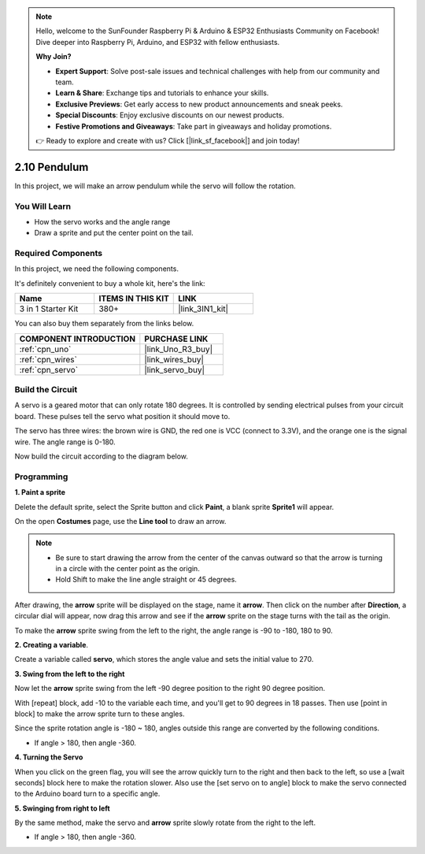 .. note::

    Hello, welcome to the SunFounder Raspberry Pi & Arduino & ESP32 Enthusiasts Community on Facebook! Dive deeper into Raspberry Pi, Arduino, and ESP32 with fellow enthusiasts.

    **Why Join?**

    - **Expert Support**: Solve post-sale issues and technical challenges with help from our community and team.
    - **Learn & Share**: Exchange tips and tutorials to enhance your skills.
    - **Exclusive Previews**: Get early access to new product announcements and sneak peeks.
    - **Special Discounts**: Enjoy exclusive discounts on our newest products.
    - **Festive Promotions and Giveaways**: Take part in giveaways and holiday promotions.

    👉 Ready to explore and create with us? Click [|link_sf_facebook|] and join today!

.. _sh_pendulum:

2.10 Pendulum
=====================

In this project, we will make an arrow pendulum while the servo will follow the rotation.

.. image:: img/12_pun.png

You Will Learn
---------------------

- How the servo works and the angle range
- Draw a sprite and put the center point on the tail.

Required Components
---------------------

In this project, we need the following components. 

It's definitely convenient to buy a whole kit, here's the link: 

.. list-table::
    :widths: 20 20 20
    :header-rows: 1

    *   - Name	
        - ITEMS IN THIS KIT
        - LINK
    *   - 3 in 1 Starter Kit
        - 380+
        - |link_3IN1_kit|

You can also buy them separately from the links below.

.. list-table::
    :widths: 30 20
    :header-rows: 1

    *   - COMPONENT INTRODUCTION
        - PURCHASE LINK

    *   - :ref:`cpn_uno`
        - |link_Uno_R3_buy|
    *   - :ref:`cpn_wires`
        - |link_wires_buy|
    *   - :ref:`cpn_servo` 
        - |link_servo_buy|

Build the Circuit
-----------------------

A servo is a geared motor that can only rotate 180 degrees. It is
controlled by sending electrical pulses from your circuit board. These pulses
tell the servo what position it should move to.

The servo has three wires: the brown wire is GND, the red one is VCC (connect to 3.3V), and the orange one is the signal wire. The angle range is 0-180.

Now build the circuit according to the diagram below.

.. image:: img/circuit/servo_circuit.png

Programming
------------------

**1. Paint a sprite**

Delete the default sprite, select the Sprite button and click **Paint**, a blank sprite **Sprite1** will appear.

.. image:: img/12_paint1.png

On the open **Costumes** page, use the **Line tool** to draw an arrow.

.. note::

    * Be sure to start drawing the arrow from the center of the canvas outward so that the arrow is turning in a circle with the center point as the origin.
    * Hold Shift to make the line angle straight or 45 degrees.

.. image:: img/12_paint2.png

After drawing, the **arrow** sprite will be displayed on the stage, name it **arrow**. Then click on the number after **Direction**, a circular dial will appear, now drag this arrow and see if the **arrow** sprite on the stage turns with the tail as the origin.

.. image:: img/12_paint3.png

To make the **arrow** sprite swing from the left to the right, the angle range is -90 to -180, 180 to 90.

.. image:: img/12_paint4.png

.. image:: img/12_paint5.png

**2. Creating a variable**.

Create a variable called **servo**, which stores the angle value and sets the initial value to 270.

.. image:: img/12_servo.png

**3. Swing from the left to the right**

Now let the **arrow** sprite swing from the left -90 degree position to the right 90 degree position.

With [repeat] block, add -10 to the variable each time, and you'll get to 90 degrees in 18 passes. Then use [point in block] to make the arrow sprite turn to these angles.

Since the sprite rotation angle is -180 ~ 180, angles outside this range are converted by the following conditions.

* If angle > 180, then angle -360.

.. image:: img/12_servo1.png

**4. Turning the Servo**

When you click on the green flag, you will see the arrow quickly turn to the right and then back to the left, so use a [wait seconds] block here to make the rotation slower. Also use the [set servo on to angle] block to make the servo connected to the Arduino board turn to a specific angle.

.. image:: img/12_servo2.png

**5. Swinging from right to left**

By the same method, make the servo and **arrow** sprite slowly rotate from the right to the left.

* If angle > 180, then angle -360.

.. image:: img/12_servo3.png


